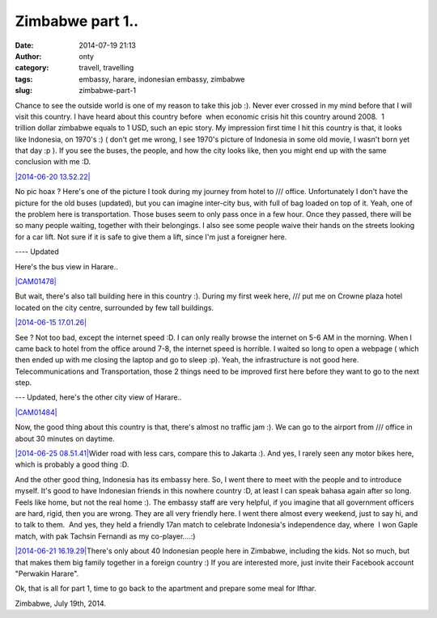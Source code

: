Zimbabwe part 1..
#################
:date: 2014-07-19 21:13
:author: onty
:category: travell, travelling
:tags: embassy, harare, indonesian embassy, zimbabwe
:slug: zimbabwe-part-1

Chance to see the outside world is one of my reason to take this job :).
Never ever crossed in my mind before that I will visit this country. I
have heard about this country before  when economic crisis hit this
country around 2008.  1 trillion dollar zimbabwe equals to 1 USD, such
an epic story. My impression first time I hit this country is that, it
looks like Indonesia, on 1970's :) ( don't get me wrong, I see 1970's
picture of Indonesia in some old movie, I wasn't born yet that day :p ).
If you see the buses, the people, and how the city looks like, then you
might end up with the same conclusion with me :D.

`|2014-06-20
13.52.22| <https://theprasojos.files.wordpress.com/2014/07/2014-06-20-13-52-22.jpg>`_

No pic hoax ? Here's one of the picture I took during my journey from
hotel to /// office. Unfortunately I don't have the picture for the old
buses (updated), but you can imagine inter-city bus, with full of bag
loaded on top of it. Yeah, one of the problem here is transportation.
Those buses seem to only pass once in a few hour. Once they passed,
there will be so many people waiting, together with their belongings. I
also see some people waive their hands on the streets looking for a car
lift. Not sure if it is safe to give them a lift, since I'm just a
foreigner here.

---- Updated

Here's the bus view in Harare..

`|CAM01478| <https://theprasojos.files.wordpress.com/2014/07/cam01478.jpg>`_

 

 

 

 

 

 

But wait, there's also tall building here in this country :). During my
first week here, /// put me on Crowne plaza hotel located on the city
centre, surrounded by few tall buildings.

`|2014-06-15
17.01.26| <https://theprasojos.files.wordpress.com/2014/07/2014-06-15-17-01-26.jpg>`_

See ? Not too bad, except the internet speed :D. I can only really
browse the internet on 5-6 AM in the morning. When I came back to hotel
from the office around 7-8, the internet speed is horrible. I waited so
long to open a webpage ( which then ended up with me closing the laptop
and go to sleep :p). Yeah, the infrastructure is not good here.
Telecommunications and Transportation, those 2 things need to be
improved first here before they want to go to the next step.

--- Updated, here's the other city view of Harare..

`|CAM01484| <https://theprasojos.files.wordpress.com/2014/07/cam01484.jpg>`_

 

 

 

 

 

 

Now, the good thing about this country is that, there's almost no
traffic jam :). We can go to the airport from /// office in about 30
minutes on daytime.

 

`|2014-06-25
08.51.41| <https://theprasojos.files.wordpress.com/2014/07/2014-06-25-08-51-41.jpg>`_\ Wider
road with less cars, compare this to Jakarta :). And yes, I rarely seen
any motor bikes here, which is probably a good thing :D.

And the other good thing, Indonesia has its embassy here. So, I went
there to meet with the people and to introduce myself. It's good to have
Indonesian friends in this nowhere country :D, at least I can speak
bahasa again after so long. Feels like home, but not the real home :).
The embassy staff are very helpful, if you imagine that all government
officers are hard, rigid, then you are wrong. They are all very friendly
here. I went there almost every weekend, just to say hi, and to talk to
them.  And yes, they held a friendly 17an match to celebrate Indonesia's
independence day, where  I won Gaple match, with pak Tachsin Fernandi as
my co-player....:)

`|2014-06-21
16.19.29| <https://theprasojos.files.wordpress.com/2014/07/2014-06-21-16-19-29.jpg>`_\ There's
only about 40 Indonesian people here in Zimbabwe, including the kids.
Not so much, but that makes them big family together in a foreign
country :) If you are interested more, just invite their Facebook
account "Perwakin Harare".

 

Ok, that is all for part 1, time to go back to the apartment and prepare
some meal for Ifthar.

Zimbabwe, July 19th, 2014.

.. |2014-06-20 13.52.22| image:: http://theprasojos.files.wordpress.com/2014/07/2014-06-20-13-52-22.jpg?w=300
.. |CAM01478| image:: http://theprasojos.files.wordpress.com/2014/07/cam01478.jpg?w=300
.. |2014-06-15 17.01.26| image:: http://theprasojos.files.wordpress.com/2014/07/2014-06-15-17-01-26.jpg?w=300
.. |CAM01484| image:: http://theprasojos.files.wordpress.com/2014/07/cam01484.jpg?w=300
.. |2014-06-25 08.51.41| image:: http://theprasojos.files.wordpress.com/2014/07/2014-06-25-08-51-41.jpg?w=300
.. |2014-06-21 16.19.29| image:: http://theprasojos.files.wordpress.com/2014/07/2014-06-21-16-19-29.jpg?w=300
